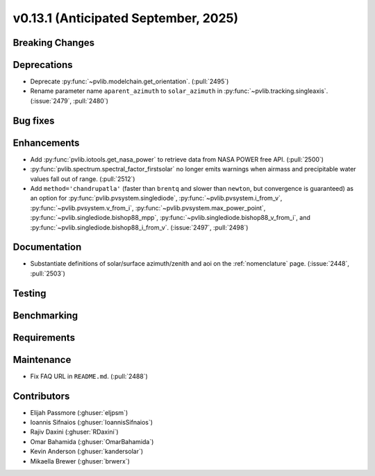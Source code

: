.. _whatsnew_0_13_1:


v0.13.1 (Anticipated September, 2025)
-------------------------------------

Breaking Changes
~~~~~~~~~~~~~~~~


Deprecations
~~~~~~~~~~~~
* Deprecate :py:func:`~pvlib.modelchain.get_orientation`. (:pull:`2495`)
* Rename parameter name ``aparent_azimuth`` to ``solar_azimuth`` in :py:func:`~pvlib.tracking.singleaxis`.
  (:issue:`2479`, :pull:`2480`)

Bug fixes
~~~~~~~~~


Enhancements
~~~~~~~~~~~~
* Add :py:func:`pvlib.iotools.get_nasa_power` to retrieve data from NASA POWER free API.
  (:pull:`2500`)
* :py:func:`pvlib.spectrum.spectral_factor_firstsolar` no longer emits warnings
  when airmass and precipitable water values fall out of range. (:pull:`2512`)
* Add ``method='chandrupatla'`` (faster than ``brentq`` and slower than ``newton``,
  but convergence is guaranteed) as an option for
  :py:func:`pvlib.pvsystem.singlediode`,
  :py:func:`~pvlib.pvsystem.i_from_v`,
  :py:func:`~pvlib.pvsystem.v_from_i`,
  :py:func:`~pvlib.pvsystem.max_power_point`,
  :py:func:`~pvlib.singlediode.bishop88_mpp`,
  :py:func:`~pvlib.singlediode.bishop88_v_from_i`, and
  :py:func:`~pvlib.singlediode.bishop88_i_from_v`. (:issue:`2497`, :pull:`2498`)


Documentation
~~~~~~~~~~~~~
* Substantiate definitions of solar/surface azimuth/zenith and aoi on the
  :ref:`nomenclature` page. (:issue:`2448`, :pull:`2503`)


Testing
~~~~~~~


Benchmarking
~~~~~~~~~~~~


Requirements
~~~~~~~~~~~~


Maintenance
~~~~~~~~~~~
* Fix FAQ URL in ``README.md``. (:pull:`2488`)


Contributors
~~~~~~~~~~~~
* Elijah Passmore (:ghuser:`eljpsm`)
* Ioannis Sifnaios (:ghuser:`IoannisSifnaios`)
* Rajiv Daxini (:ghuser:`RDaxini`)
* Omar Bahamida (:ghuser:`OmarBahamida`)
* Kevin Anderson (:ghuser:`kandersolar`)
* Mikaella Brewer (:ghuser:`brwerx`)
